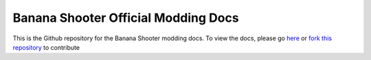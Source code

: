 Banana Shooter Official Modding Docs
===================================

This is the Github repository for the Banana Shooter modding docs. To view the docs, please go `here <https://bs-docs.readthedocs.io/en/latest/index.html>`_ or `fork this repository <https://github.com/CodingDaniel1/bs-docs/fork>`_ to contribute
